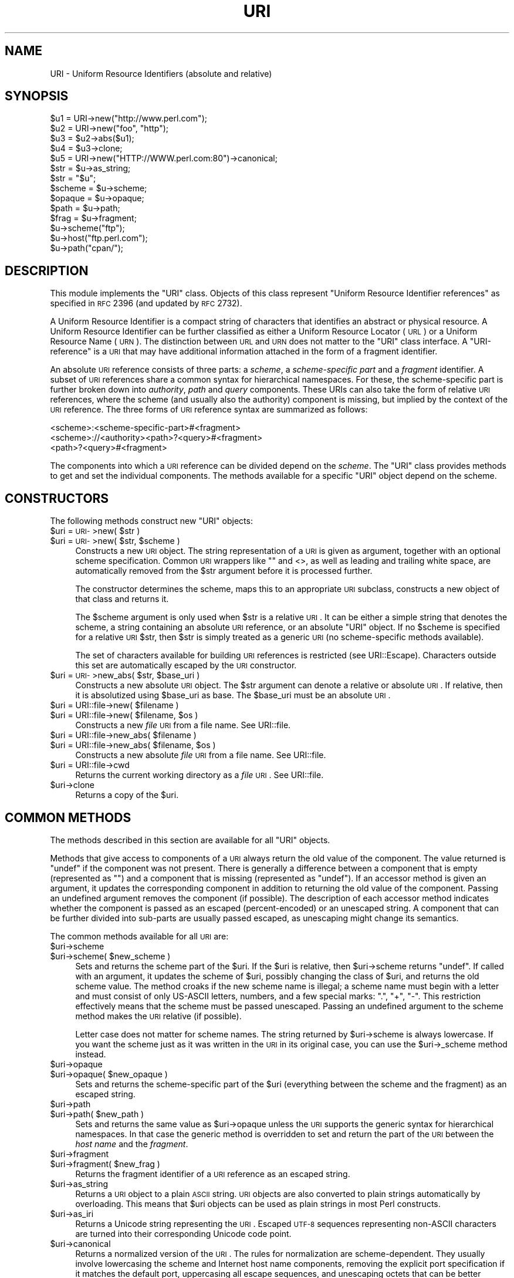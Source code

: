 .\" Automatically generated by Pod::Man 2.22 (Pod::Simple 3.13)
.\"
.\" Standard preamble:
.\" ========================================================================
.de Sp \" Vertical space (when we can't use .PP)
.if t .sp .5v
.if n .sp
..
.de Vb \" Begin verbatim text
.ft CW
.nf
.ne \\$1
..
.de Ve \" End verbatim text
.ft R
.fi
..
.\" Set up some character translations and predefined strings.  \*(-- will
.\" give an unbreakable dash, \*(PI will give pi, \*(L" will give a left
.\" double quote, and \*(R" will give a right double quote.  \*(C+ will
.\" give a nicer C++.  Capital omega is used to do unbreakable dashes and
.\" therefore won't be available.  \*(C` and \*(C' expand to `' in nroff,
.\" nothing in troff, for use with C<>.
.tr \(*W-
.ds C+ C\v'-.1v'\h'-1p'\s-2+\h'-1p'+\s0\v'.1v'\h'-1p'
.ie n \{\
.    ds -- \(*W-
.    ds PI pi
.    if (\n(.H=4u)&(1m=24u) .ds -- \(*W\h'-12u'\(*W\h'-12u'-\" diablo 10 pitch
.    if (\n(.H=4u)&(1m=20u) .ds -- \(*W\h'-12u'\(*W\h'-8u'-\"  diablo 12 pitch
.    ds L" ""
.    ds R" ""
.    ds C` ""
.    ds C' ""
'br\}
.el\{\
.    ds -- \|\(em\|
.    ds PI \(*p
.    ds L" ``
.    ds R" ''
'br\}
.\"
.\" Escape single quotes in literal strings from groff's Unicode transform.
.ie \n(.g .ds Aq \(aq
.el       .ds Aq '
.\"
.\" If the F register is turned on, we'll generate index entries on stderr for
.\" titles (.TH), headers (.SH), subsections (.SS), items (.Ip), and index
.\" entries marked with X<> in POD.  Of course, you'll have to process the
.\" output yourself in some meaningful fashion.
.ie \nF \{\
.    de IX
.    tm Index:\\$1\t\\n%\t"\\$2"
..
.    nr % 0
.    rr F
.\}
.el \{\
.    de IX
..
.\}
.\"
.\" Accent mark definitions (@(#)ms.acc 1.5 88/02/08 SMI; from UCB 4.2).
.\" Fear.  Run.  Save yourself.  No user-serviceable parts.
.    \" fudge factors for nroff and troff
.if n \{\
.    ds #H 0
.    ds #V .8m
.    ds #F .3m
.    ds #[ \f1
.    ds #] \fP
.\}
.if t \{\
.    ds #H ((1u-(\\\\n(.fu%2u))*.13m)
.    ds #V .6m
.    ds #F 0
.    ds #[ \&
.    ds #] \&
.\}
.    \" simple accents for nroff and troff
.if n \{\
.    ds ' \&
.    ds ` \&
.    ds ^ \&
.    ds , \&
.    ds ~ ~
.    ds /
.\}
.if t \{\
.    ds ' \\k:\h'-(\\n(.wu*8/10-\*(#H)'\'\h"|\\n:u"
.    ds ` \\k:\h'-(\\n(.wu*8/10-\*(#H)'\`\h'|\\n:u'
.    ds ^ \\k:\h'-(\\n(.wu*10/11-\*(#H)'^\h'|\\n:u'
.    ds , \\k:\h'-(\\n(.wu*8/10)',\h'|\\n:u'
.    ds ~ \\k:\h'-(\\n(.wu-\*(#H-.1m)'~\h'|\\n:u'
.    ds / \\k:\h'-(\\n(.wu*8/10-\*(#H)'\z\(sl\h'|\\n:u'
.\}
.    \" troff and (daisy-wheel) nroff accents
.ds : \\k:\h'-(\\n(.wu*8/10-\*(#H+.1m+\*(#F)'\v'-\*(#V'\z.\h'.2m+\*(#F'.\h'|\\n:u'\v'\*(#V'
.ds 8 \h'\*(#H'\(*b\h'-\*(#H'
.ds o \\k:\h'-(\\n(.wu+\w'\(de'u-\*(#H)/2u'\v'-.3n'\*(#[\z\(de\v'.3n'\h'|\\n:u'\*(#]
.ds d- \h'\*(#H'\(pd\h'-\w'~'u'\v'-.25m'\f2\(hy\fP\v'.25m'\h'-\*(#H'
.ds D- D\\k:\h'-\w'D'u'\v'-.11m'\z\(hy\v'.11m'\h'|\\n:u'
.ds th \*(#[\v'.3m'\s+1I\s-1\v'-.3m'\h'-(\w'I'u*2/3)'\s-1o\s+1\*(#]
.ds Th \*(#[\s+2I\s-2\h'-\w'I'u*3/5'\v'-.3m'o\v'.3m'\*(#]
.ds ae a\h'-(\w'a'u*4/10)'e
.ds Ae A\h'-(\w'A'u*4/10)'E
.    \" corrections for vroff
.if v .ds ~ \\k:\h'-(\\n(.wu*9/10-\*(#H)'\s-2\u~\d\s+2\h'|\\n:u'
.if v .ds ^ \\k:\h'-(\\n(.wu*10/11-\*(#H)'\v'-.4m'^\v'.4m'\h'|\\n:u'
.    \" for low resolution devices (crt and lpr)
.if \n(.H>23 .if \n(.V>19 \
\{\
.    ds : e
.    ds 8 ss
.    ds o a
.    ds d- d\h'-1'\(ga
.    ds D- D\h'-1'\(hy
.    ds th \o'bp'
.    ds Th \o'LP'
.    ds ae ae
.    ds Ae AE
.\}
.rm #[ #] #H #V #F C
.\" ========================================================================
.\"
.IX Title "URI 3"
.TH URI 3 "2011-08-15" "perl v5.10.1" "User Contributed Perl Documentation"
.\" For nroff, turn off justification.  Always turn off hyphenation; it makes
.\" way too many mistakes in technical documents.
.if n .ad l
.nh
.SH "NAME"
URI \- Uniform Resource Identifiers (absolute and relative)
.SH "SYNOPSIS"
.IX Header "SYNOPSIS"
.Vb 5
\& $u1 = URI\->new("http://www.perl.com");
\& $u2 = URI\->new("foo", "http");
\& $u3 = $u2\->abs($u1);
\& $u4 = $u3\->clone;
\& $u5 = URI\->new("HTTP://WWW.perl.com:80")\->canonical;
\&
\& $str = $u\->as_string;
\& $str = "$u";
\&
\& $scheme = $u\->scheme;
\& $opaque = $u\->opaque;
\& $path   = $u\->path;
\& $frag   = $u\->fragment;
\&
\& $u\->scheme("ftp");
\& $u\->host("ftp.perl.com");
\& $u\->path("cpan/");
.Ve
.SH "DESCRIPTION"
.IX Header "DESCRIPTION"
This module implements the \f(CW\*(C`URI\*(C'\fR class.  Objects of this class
represent \*(L"Uniform Resource Identifier references\*(R" as specified in \s-1RFC\s0
2396 (and updated by \s-1RFC\s0 2732).
.PP
A Uniform Resource Identifier is a compact string of characters that
identifies an abstract or physical resource.  A Uniform Resource
Identifier can be further classified as either a Uniform Resource Locator
(\s-1URL\s0) or a Uniform Resource Name (\s-1URN\s0).  The distinction between \s-1URL\s0
and \s-1URN\s0 does not matter to the \f(CW\*(C`URI\*(C'\fR class interface. A
\&\*(L"URI-reference\*(R" is a \s-1URI\s0 that may have additional information attached
in the form of a fragment identifier.
.PP
An absolute \s-1URI\s0 reference consists of three parts:  a \fIscheme\fR, a
\&\fIscheme-specific part\fR and a \fIfragment\fR identifier.  A subset of \s-1URI\s0
references share a common syntax for hierarchical namespaces.  For
these, the scheme-specific part is further broken down into
\&\fIauthority\fR, \fIpath\fR and \fIquery\fR components.  These URIs can also
take the form of relative \s-1URI\s0 references, where the scheme (and
usually also the authority) component is missing, but implied by the
context of the \s-1URI\s0 reference.  The three forms of \s-1URI\s0 reference
syntax are summarized as follows:
.PP
.Vb 3
\&  <scheme>:<scheme\-specific\-part>#<fragment>
\&  <scheme>://<authority><path>?<query>#<fragment>
\&  <path>?<query>#<fragment>
.Ve
.PP
The components into which a \s-1URI\s0 reference can be divided depend on the
\&\fIscheme\fR.  The \f(CW\*(C`URI\*(C'\fR class provides methods to get and set the
individual components.  The methods available for a specific
\&\f(CW\*(C`URI\*(C'\fR object depend on the scheme.
.SH "CONSTRUCTORS"
.IX Header "CONSTRUCTORS"
The following methods construct new \f(CW\*(C`URI\*(C'\fR objects:
.ie n .IP "$uri = \s-1URI\-\s0>new( $str )" 4
.el .IP "\f(CW$uri\fR = \s-1URI\-\s0>new( \f(CW$str\fR )" 4
.IX Item "$uri = URI->new( $str )"
.PD 0
.ie n .IP "$uri = \s-1URI\-\s0>new( $str, $scheme )" 4
.el .IP "\f(CW$uri\fR = \s-1URI\-\s0>new( \f(CW$str\fR, \f(CW$scheme\fR )" 4
.IX Item "$uri = URI->new( $str, $scheme )"
.PD
Constructs a new \s-1URI\s0 object.  The string
representation of a \s-1URI\s0 is given as argument, together with an optional
scheme specification.  Common \s-1URI\s0 wrappers like "" and <>, as well as
leading and trailing white space, are automatically removed from
the \f(CW$str\fR argument before it is processed further.
.Sp
The constructor determines the scheme, maps this to an appropriate
\&\s-1URI\s0 subclass, constructs a new object of that class and returns it.
.Sp
The \f(CW$scheme\fR argument is only used when \f(CW$str\fR is a
relative \s-1URI\s0.  It can be either a simple string that
denotes the scheme, a string containing an absolute \s-1URI\s0 reference, or
an absolute \f(CW\*(C`URI\*(C'\fR object.  If no \f(CW$scheme\fR is specified for a relative
\&\s-1URI\s0 \f(CW$str\fR, then \f(CW$str\fR is simply treated as a generic \s-1URI\s0 (no scheme-specific
methods available).
.Sp
The set of characters available for building \s-1URI\s0 references is
restricted (see URI::Escape).  Characters outside this set are
automatically escaped by the \s-1URI\s0 constructor.
.ie n .IP "$uri = \s-1URI\-\s0>new_abs( $str, $base_uri )" 4
.el .IP "\f(CW$uri\fR = \s-1URI\-\s0>new_abs( \f(CW$str\fR, \f(CW$base_uri\fR )" 4
.IX Item "$uri = URI->new_abs( $str, $base_uri )"
Constructs a new absolute \s-1URI\s0 object.  The \f(CW$str\fR argument can
denote a relative or absolute \s-1URI\s0.  If relative, then it is
absolutized using \f(CW$base_uri\fR as base. The \f(CW$base_uri\fR must be an absolute
\&\s-1URI\s0.
.ie n .IP "$uri = URI::file\->new( $filename )" 4
.el .IP "\f(CW$uri\fR = URI::file\->new( \f(CW$filename\fR )" 4
.IX Item "$uri = URI::file->new( $filename )"
.PD 0
.ie n .IP "$uri = URI::file\->new( $filename, $os )" 4
.el .IP "\f(CW$uri\fR = URI::file\->new( \f(CW$filename\fR, \f(CW$os\fR )" 4
.IX Item "$uri = URI::file->new( $filename, $os )"
.PD
Constructs a new \fIfile\fR \s-1URI\s0 from a file name.  See URI::file.
.ie n .IP "$uri = URI::file\->new_abs( $filename )" 4
.el .IP "\f(CW$uri\fR = URI::file\->new_abs( \f(CW$filename\fR )" 4
.IX Item "$uri = URI::file->new_abs( $filename )"
.PD 0
.ie n .IP "$uri = URI::file\->new_abs( $filename, $os )" 4
.el .IP "\f(CW$uri\fR = URI::file\->new_abs( \f(CW$filename\fR, \f(CW$os\fR )" 4
.IX Item "$uri = URI::file->new_abs( $filename, $os )"
.PD
Constructs a new absolute \fIfile\fR \s-1URI\s0 from a file name.  See
URI::file.
.ie n .IP "$uri = URI::file\->cwd" 4
.el .IP "\f(CW$uri\fR = URI::file\->cwd" 4
.IX Item "$uri = URI::file->cwd"
Returns the current working directory as a \fIfile\fR \s-1URI\s0.  See
URI::file.
.ie n .IP "$uri\->clone" 4
.el .IP "\f(CW$uri\fR\->clone" 4
.IX Item "$uri->clone"
Returns a copy of the \f(CW$uri\fR.
.SH "COMMON METHODS"
.IX Header "COMMON METHODS"
The methods described in this section are available for all \f(CW\*(C`URI\*(C'\fR
objects.
.PP
Methods that give access to components of a \s-1URI\s0 always return the
old value of the component.  The value returned is \f(CW\*(C`undef\*(C'\fR if the
component was not present.  There is generally a difference between a
component that is empty (represented as \f(CW""\fR) and a component that is
missing (represented as \f(CW\*(C`undef\*(C'\fR).  If an accessor method is given an
argument, it updates the corresponding component in addition to
returning the old value of the component.  Passing an undefined
argument removes the component (if possible).  The description of
each accessor method indicates whether the component is passed as
an escaped (percent-encoded) or an unescaped string.  A component that can be further
divided into sub-parts are usually passed escaped, as unescaping might
change its semantics.
.PP
The common methods available for all \s-1URI\s0 are:
.ie n .IP "$uri\->scheme" 4
.el .IP "\f(CW$uri\fR\->scheme" 4
.IX Item "$uri->scheme"
.PD 0
.ie n .IP "$uri\->scheme( $new_scheme )" 4
.el .IP "\f(CW$uri\fR\->scheme( \f(CW$new_scheme\fR )" 4
.IX Item "$uri->scheme( $new_scheme )"
.PD
Sets and returns the scheme part of the \f(CW$uri\fR.  If the \f(CW$uri\fR is
relative, then \f(CW$uri\fR\->scheme returns \f(CW\*(C`undef\*(C'\fR.  If called with an
argument, it updates the scheme of \f(CW$uri\fR, possibly changing the
class of \f(CW$uri\fR, and returns the old scheme value.  The method croaks
if the new scheme name is illegal; a scheme name must begin with a
letter and must consist of only US-ASCII letters, numbers, and a few
special marks: \*(L".\*(R", \*(L"+\*(R", \*(L"\-\*(R".  This restriction effectively means
that the scheme must be passed unescaped.  Passing an undefined
argument to the scheme method makes the \s-1URI\s0 relative (if possible).
.Sp
Letter case does not matter for scheme names.  The string
returned by \f(CW$uri\fR\->scheme is always lowercase.  If you want the scheme
just as it was written in the \s-1URI\s0 in its original case,
you can use the \f(CW$uri\fR\->_scheme method instead.
.ie n .IP "$uri\->opaque" 4
.el .IP "\f(CW$uri\fR\->opaque" 4
.IX Item "$uri->opaque"
.PD 0
.ie n .IP "$uri\->opaque( $new_opaque )" 4
.el .IP "\f(CW$uri\fR\->opaque( \f(CW$new_opaque\fR )" 4
.IX Item "$uri->opaque( $new_opaque )"
.PD
Sets and returns the scheme-specific part of the \f(CW$uri\fR
(everything between the scheme and the fragment)
as an escaped string.
.ie n .IP "$uri\->path" 4
.el .IP "\f(CW$uri\fR\->path" 4
.IX Item "$uri->path"
.PD 0
.ie n .IP "$uri\->path( $new_path )" 4
.el .IP "\f(CW$uri\fR\->path( \f(CW$new_path\fR )" 4
.IX Item "$uri->path( $new_path )"
.PD
Sets and returns the same value as \f(CW$uri\fR\->opaque unless the \s-1URI\s0
supports the generic syntax for hierarchical namespaces.
In that case the generic method is overridden to set and return
the part of the \s-1URI\s0 between the \fIhost name\fR and the \fIfragment\fR.
.ie n .IP "$uri\->fragment" 4
.el .IP "\f(CW$uri\fR\->fragment" 4
.IX Item "$uri->fragment"
.PD 0
.ie n .IP "$uri\->fragment( $new_frag )" 4
.el .IP "\f(CW$uri\fR\->fragment( \f(CW$new_frag\fR )" 4
.IX Item "$uri->fragment( $new_frag )"
.PD
Returns the fragment identifier of a \s-1URI\s0 reference
as an escaped string.
.ie n .IP "$uri\->as_string" 4
.el .IP "\f(CW$uri\fR\->as_string" 4
.IX Item "$uri->as_string"
Returns a \s-1URI\s0 object to a plain \s-1ASCII\s0 string.  \s-1URI\s0 objects are
also converted to plain strings automatically by overloading.  This
means that \f(CW$uri\fR objects can be used as plain strings in most Perl
constructs.
.ie n .IP "$uri\->as_iri" 4
.el .IP "\f(CW$uri\fR\->as_iri" 4
.IX Item "$uri->as_iri"
Returns a Unicode string representing the \s-1URI\s0.  Escaped \s-1UTF\-8\s0 sequences
representing non-ASCII characters are turned into their corresponding Unicode
code point.
.ie n .IP "$uri\->canonical" 4
.el .IP "\f(CW$uri\fR\->canonical" 4
.IX Item "$uri->canonical"
Returns a normalized version of the \s-1URI\s0.  The rules
for normalization are scheme-dependent.  They usually involve
lowercasing the scheme and Internet host name components,
removing the explicit port specification if it matches the default port,
uppercasing all escape sequences, and unescaping octets that can be
better represented as plain characters.
.Sp
For efficiency reasons, if the \f(CW$uri\fR is already in normalized form,
then a reference to it is returned instead of a copy.
.ie n .IP "$uri\->eq( $other_uri )" 4
.el .IP "\f(CW$uri\fR\->eq( \f(CW$other_uri\fR )" 4
.IX Item "$uri->eq( $other_uri )"
.PD 0
.ie n .IP "URI::eq( $first_uri, $other_uri )" 4
.el .IP "URI::eq( \f(CW$first_uri\fR, \f(CW$other_uri\fR )" 4
.IX Item "URI::eq( $first_uri, $other_uri )"
.PD
Tests whether two \s-1URI\s0 references are equal.  \s-1URI\s0 references
that normalize to the same string are considered equal.  The method
can also be used as a plain function which can also test two string
arguments.
.Sp
If you need to test whether two \f(CW\*(C`URI\*(C'\fR object references denote the
same object, use the '==' operator.
.ie n .IP "$uri\->abs( $base_uri )" 4
.el .IP "\f(CW$uri\fR\->abs( \f(CW$base_uri\fR )" 4
.IX Item "$uri->abs( $base_uri )"
Returns an absolute \s-1URI\s0 reference.  If \f(CW$uri\fR is already
absolute, then a reference to it is simply returned.  If the \f(CW$uri\fR
is relative, then a new absolute \s-1URI\s0 is constructed by combining the
\&\f(CW$uri\fR and the \f(CW$base_uri\fR, and returned.
.ie n .IP "$uri\->rel( $base_uri )" 4
.el .IP "\f(CW$uri\fR\->rel( \f(CW$base_uri\fR )" 4
.IX Item "$uri->rel( $base_uri )"
Returns a relative \s-1URI\s0 reference if it is possible to
make one that denotes the same resource relative to \f(CW$base_uri\fR.
If not, then \f(CW$uri\fR is simply returned.
.ie n .IP "$uri\->secure" 4
.el .IP "\f(CW$uri\fR\->secure" 4
.IX Item "$uri->secure"
Returns a \s-1TRUE\s0 value if the \s-1URI\s0 is considered to point to a resource on
a secure channel, such as an \s-1SSL\s0 or \s-1TLS\s0 encrypted one.
.SH "GENERIC METHODS"
.IX Header "GENERIC METHODS"
The following methods are available to schemes that use the
common/generic syntax for hierarchical namespaces.  The descriptions of
schemes below indicate which these are.  Unknown schemes are
assumed to support the generic syntax, and therefore the following
methods:
.ie n .IP "$uri\->authority" 4
.el .IP "\f(CW$uri\fR\->authority" 4
.IX Item "$uri->authority"
.PD 0
.ie n .IP "$uri\->authority( $new_authority )" 4
.el .IP "\f(CW$uri\fR\->authority( \f(CW$new_authority\fR )" 4
.IX Item "$uri->authority( $new_authority )"
.PD
Sets and returns the escaped authority component
of the \f(CW$uri\fR.
.ie n .IP "$uri\->path" 4
.el .IP "\f(CW$uri\fR\->path" 4
.IX Item "$uri->path"
.PD 0
.ie n .IP "$uri\->path( $new_path )" 4
.el .IP "\f(CW$uri\fR\->path( \f(CW$new_path\fR )" 4
.IX Item "$uri->path( $new_path )"
.PD
Sets and returns the escaped path component of
the \f(CW$uri\fR (the part between the host name and the query or fragment).
The path can never be undefined, but it can be the empty string.
.ie n .IP "$uri\->path_query" 4
.el .IP "\f(CW$uri\fR\->path_query" 4
.IX Item "$uri->path_query"
.PD 0
.ie n .IP "$uri\->path_query( $new_path_query )" 4
.el .IP "\f(CW$uri\fR\->path_query( \f(CW$new_path_query\fR )" 4
.IX Item "$uri->path_query( $new_path_query )"
.PD
Sets and returns the escaped path and query
components as a single entity.  The path and the query are
separated by a \*(L"?\*(R" character, but the query can itself contain \*(L"?\*(R".
.ie n .IP "$uri\->path_segments" 4
.el .IP "\f(CW$uri\fR\->path_segments" 4
.IX Item "$uri->path_segments"
.PD 0
.ie n .IP "$uri\->path_segments( $segment, ... )" 4
.el .IP "\f(CW$uri\fR\->path_segments( \f(CW$segment\fR, ... )" 4
.IX Item "$uri->path_segments( $segment, ... )"
.PD
Sets and returns the path.  In a scalar context, it returns
the same value as \f(CW$uri\fR\->path.  In a list context, it returns the
unescaped path segments that make up the path.  Path segments that
have parameters are returned as an anonymous array.  The first element
is the unescaped path segment proper;  subsequent elements are escaped
parameter strings.  Such an anonymous array uses overloading so it can
be treated as a string too, but this string does not include the
parameters.
.Sp
Note that absolute paths have the empty string as their first
\&\fIpath_segment\fR, i.e. the \fIpath\fR \f(CW\*(C`/foo/bar\*(C'\fR have 3
\&\fIpath_segments\fR; "\*(L", \*(R"foo\*(L" and \*(R"bar".
.ie n .IP "$uri\->query" 4
.el .IP "\f(CW$uri\fR\->query" 4
.IX Item "$uri->query"
.PD 0
.ie n .IP "$uri\->query( $new_query )" 4
.el .IP "\f(CW$uri\fR\->query( \f(CW$new_query\fR )" 4
.IX Item "$uri->query( $new_query )"
.PD
Sets and returns the escaped query component of
the \f(CW$uri\fR.
.ie n .IP "$uri\->query_form" 4
.el .IP "\f(CW$uri\fR\->query_form" 4
.IX Item "$uri->query_form"
.PD 0
.ie n .IP "$uri\->query_form( $key1 => $val1, $key2 => $val2, ... )" 4
.el .IP "\f(CW$uri\fR\->query_form( \f(CW$key1\fR => \f(CW$val1\fR, \f(CW$key2\fR => \f(CW$val2\fR, ... )" 4
.IX Item "$uri->query_form( $key1 => $val1, $key2 => $val2, ... )"
.ie n .IP "$uri\->query_form( $key1 => $val1, $key2 => $val2, ..., $delim )" 4
.el .IP "\f(CW$uri\fR\->query_form( \f(CW$key1\fR => \f(CW$val1\fR, \f(CW$key2\fR => \f(CW$val2\fR, ..., \f(CW$delim\fR )" 4
.IX Item "$uri->query_form( $key1 => $val1, $key2 => $val2, ..., $delim )"
.ie n .IP "$uri\->query_form( \e@key_value_pairs )" 4
.el .IP "\f(CW$uri\fR\->query_form( \e@key_value_pairs )" 4
.IX Item "$uri->query_form( @key_value_pairs )"
.ie n .IP "$uri\->query_form( \e@key_value_pairs, $delim )" 4
.el .IP "\f(CW$uri\fR\->query_form( \e@key_value_pairs, \f(CW$delim\fR )" 4
.IX Item "$uri->query_form( @key_value_pairs, $delim )"
.ie n .IP "$uri\->query_form( \e%hash )" 4
.el .IP "\f(CW$uri\fR\->query_form( \e%hash )" 4
.IX Item "$uri->query_form( %hash )"
.ie n .IP "$uri\->query_form( \e%hash, $delim )" 4
.el .IP "\f(CW$uri\fR\->query_form( \e%hash, \f(CW$delim\fR )" 4
.IX Item "$uri->query_form( %hash, $delim )"
.PD
Sets and returns query components that use the
\&\fIapplication/x\-www\-form\-urlencoded\fR format.  Key/value pairs are
separated by \*(L"&\*(R", and the key is separated from the value by a \*(L"=\*(R"
character.
.Sp
The form can be set either by passing separate key/value pairs, or via
an array or hash reference.  Passing an empty array or an empty hash
removes the query component, whereas passing no arguments at all leaves
the component unchanged.  The order of keys is undefined if a hash
reference is passed.  The old value is always returned as a list of
separate key/value pairs.  Assigning this list to a hash is unwise as
the keys returned might repeat.
.Sp
The values passed when setting the form can be plain strings or
references to arrays of strings.  Passing an array of values has the
same effect as passing the key repeatedly with one value at a time.
All the following statements have the same effect:
.Sp
.Vb 5
\&    $uri\->query_form(foo => 1, foo => 2);
\&    $uri\->query_form(foo => [1, 2]);
\&    $uri\->query_form([ foo => 1, foo => 2 ]);
\&    $uri\->query_form([ foo => [1, 2] ]);
\&    $uri\->query_form({ foo => [1, 2] });
.Ve
.Sp
The \f(CW$delim\fR parameter can be passed as \*(L";\*(R" to force the key/value pairs
to be delimited by \*(L";\*(R" instead of \*(L"&\*(R" in the query string.  This
practice is often recommended for URLs embedded in \s-1HTML\s0 or \s-1XML\s0
documents as this avoids the trouble of escaping the \*(L"&\*(R" character.
You might also set the \f(CW$URI::DEFAULT_QUERY_FORM_DELIMITER\fR variable to
\&\*(L";\*(R" for the same global effect.
.Sp
The \f(CW\*(C`URI::QueryParam\*(C'\fR module can be loaded to add further methods to
manipulate the form of a \s-1URI\s0.  See URI::QueryParam for details.
.ie n .IP "$uri\->query_keywords" 4
.el .IP "\f(CW$uri\fR\->query_keywords" 4
.IX Item "$uri->query_keywords"
.PD 0
.ie n .IP "$uri\->query_keywords( $keywords, ... )" 4
.el .IP "\f(CW$uri\fR\->query_keywords( \f(CW$keywords\fR, ... )" 4
.IX Item "$uri->query_keywords( $keywords, ... )"
.ie n .IP "$uri\->query_keywords( \e@keywords )" 4
.el .IP "\f(CW$uri\fR\->query_keywords( \e@keywords )" 4
.IX Item "$uri->query_keywords( @keywords )"
.PD
Sets and returns query components that use the
keywords separated by \*(L"+\*(R" format.
.Sp
The keywords can be set either by passing separate keywords directly
or by passing a reference to an array of keywords.  Passing an empty
array removes the query component, whereas passing no arguments at
all leaves the component unchanged.  The old value is always returned
as a list of separate words.
.SH "SERVER METHODS"
.IX Header "SERVER METHODS"
For schemes where the \fIauthority\fR component denotes an Internet host,
the following methods are available in addition to the generic
methods.
.ie n .IP "$uri\->userinfo" 4
.el .IP "\f(CW$uri\fR\->userinfo" 4
.IX Item "$uri->userinfo"
.PD 0
.ie n .IP "$uri\->userinfo( $new_userinfo )" 4
.el .IP "\f(CW$uri\fR\->userinfo( \f(CW$new_userinfo\fR )" 4
.IX Item "$uri->userinfo( $new_userinfo )"
.PD
Sets and returns the escaped userinfo part of the
authority component.
.Sp
For some schemes this is a user name and a password separated by
a colon.  This practice is not recommended. Embedding passwords in
clear text (such as \s-1URI\s0) has proven to be a security risk in almost
every case where it has been used.
.ie n .IP "$uri\->host" 4
.el .IP "\f(CW$uri\fR\->host" 4
.IX Item "$uri->host"
.PD 0
.ie n .IP "$uri\->host( $new_host )" 4
.el .IP "\f(CW$uri\fR\->host( \f(CW$new_host\fR )" 4
.IX Item "$uri->host( $new_host )"
.PD
Sets and returns the unescaped hostname.
.Sp
If the \f(CW$new_host\fR string ends with a colon and a number, then this
number also sets the port.
.Sp
For IPv6 addresses the brackets around the raw address is removed in the return
value from \f(CW$uri\fR\->host.  When setting the host attribute to an IPv6 address you
can use a raw address or one enclosed in brackets.  The address needs to be
enclosed in brackets if you want to pass in a new port value as well.
.ie n .IP "$uri\->ihost" 4
.el .IP "\f(CW$uri\fR\->ihost" 4
.IX Item "$uri->ihost"
Returns the host in Unicode form.  Any \s-1IDNA\s0 A\-labels are turned into U\-labels.
.ie n .IP "$uri\->port" 4
.el .IP "\f(CW$uri\fR\->port" 4
.IX Item "$uri->port"
.PD 0
.ie n .IP "$uri\->port( $new_port )" 4
.el .IP "\f(CW$uri\fR\->port( \f(CW$new_port\fR )" 4
.IX Item "$uri->port( $new_port )"
.PD
Sets and returns the port.  The port is a simple integer
that should be greater than 0.
.Sp
If a port is not specified explicitly in the \s-1URI\s0, then the \s-1URI\s0 scheme's default port
is returned. If you don't want the default port
substituted, then you can use the \f(CW$uri\fR\->_port method instead.
.ie n .IP "$uri\->host_port" 4
.el .IP "\f(CW$uri\fR\->host_port" 4
.IX Item "$uri->host_port"
.PD 0
.ie n .IP "$uri\->host_port( $new_host_port )" 4
.el .IP "\f(CW$uri\fR\->host_port( \f(CW$new_host_port\fR )" 4
.IX Item "$uri->host_port( $new_host_port )"
.PD
Sets and returns the host and port as a single
unit.  The returned value includes a port, even if it matches the
default port.  The host part and the port part are separated by a
colon: \*(L":\*(R".
.Sp
For IPv6 addresses the bracketing is preserved; thus
\&\s-1URI\-\s0>new(\*(L"http://[::1]/\*(R")\->host_port returns \*(L"[::1]:80\*(R".  Contrast this with
\&\f(CW$uri\fR\->host which will remove the brackets.
.ie n .IP "$uri\->default_port" 4
.el .IP "\f(CW$uri\fR\->default_port" 4
.IX Item "$uri->default_port"
Returns the default port of the \s-1URI\s0 scheme to which \f(CW$uri\fR
belongs.  For \fIhttp\fR this is the number 80, for \fIftp\fR this
is the number 21, etc.  The default port for a scheme can not be
changed.
.SH "SCHEME-SPECIFIC SUPPORT"
.IX Header "SCHEME-SPECIFIC SUPPORT"
Scheme-specific support is provided for the following \s-1URI\s0 schemes.  For \f(CW\*(C`URI\*(C'\fR
objects that do not belong to one of these, you can only use the common and
generic methods.
.IP "\fBdata\fR:" 4
.IX Item "data:"
The \fIdata\fR \s-1URI\s0 scheme is specified in \s-1RFC\s0 2397.  It allows inclusion
of small data items as \*(L"immediate\*(R" data, as if it had been included
externally.
.Sp
\&\f(CW\*(C`URI\*(C'\fR objects belonging to the data scheme support the common methods
and two new methods to access their scheme-specific components:
\&\f(CW$uri\fR\->media_type and \f(CW$uri\fR\->data.  See URI::data for details.
.IP "\fBfile\fR:" 4
.IX Item "file:"
An old specification of the \fIfile\fR \s-1URI\s0 scheme is found in \s-1RFC\s0 1738.
A new \s-1RFC\s0 2396 based specification in not available yet, but file \s-1URI\s0
references are in common use.
.Sp
\&\f(CW\*(C`URI\*(C'\fR objects belonging to the file scheme support the common and
generic methods.  In addition, they provide two methods for mapping file URIs
back to local file names; \f(CW$uri\fR\->file and \f(CW$uri\fR\->dir.  See URI::file
for details.
.IP "\fBftp\fR:" 4
.IX Item "ftp:"
An old specification of the \fIftp\fR \s-1URI\s0 scheme is found in \s-1RFC\s0 1738.  A
new \s-1RFC\s0 2396 based specification in not available yet, but ftp \s-1URI\s0
references are in common use.
.Sp
\&\f(CW\*(C`URI\*(C'\fR objects belonging to the ftp scheme support the common,
generic and server methods.  In addition, they provide two methods for
accessing the userinfo sub-components: \f(CW$uri\fR\->user and \f(CW$uri\fR\->password.
.IP "\fBgopher\fR:" 4
.IX Item "gopher:"
The \fIgopher\fR \s-1URI\s0 scheme is specified in
<draft\-murali\-url\-gopher\-1996\-12\-04> and will hopefully be available
as a \s-1RFC\s0 2396 based specification.
.Sp
\&\f(CW\*(C`URI\*(C'\fR objects belonging to the gopher scheme support the common,
generic and server methods. In addition, they support some methods for
accessing gopher-specific path components: \f(CW$uri\fR\->gopher_type,
\&\f(CW$uri\fR\->selector, \f(CW$uri\fR\->search, \f(CW$uri\fR\->string.
.IP "\fBhttp\fR:" 4
.IX Item "http:"
The \fIhttp\fR \s-1URI\s0 scheme is specified in \s-1RFC\s0 2616.
The scheme is used to reference resources hosted by \s-1HTTP\s0 servers.
.Sp
\&\f(CW\*(C`URI\*(C'\fR objects belonging to the http scheme support the common,
generic and server methods.
.IP "\fBhttps\fR:" 4
.IX Item "https:"
The \fIhttps\fR \s-1URI\s0 scheme is a Netscape invention which is commonly
implemented.  The scheme is used to reference \s-1HTTP\s0 servers through \s-1SSL\s0
connections.  Its syntax is the same as http, but the default
port is different.
.IP "\fBldap\fR:" 4
.IX Item "ldap:"
The \fIldap\fR \s-1URI\s0 scheme is specified in \s-1RFC\s0 2255.  \s-1LDAP\s0 is the
Lightweight Directory Access Protocol.  An ldap \s-1URI\s0 describes an \s-1LDAP\s0
search operation to perform to retrieve information from an \s-1LDAP\s0
directory.
.Sp
\&\f(CW\*(C`URI\*(C'\fR objects belonging to the ldap scheme support the common,
generic and server methods as well as ldap-specific methods: \f(CW$uri\fR\->dn,
\&\f(CW$uri\fR\->attributes, \f(CW$uri\fR\->scope, \f(CW$uri\fR\->filter, \f(CW$uri\fR\->extensions.  See
URI::ldap for details.
.IP "\fBldapi\fR:" 4
.IX Item "ldapi:"
Like the \fIldap\fR \s-1URI\s0 scheme, but uses a \s-1UNIX\s0 domain socket.  The
server methods are not supported, and the local socket path is
available as \f(CW$uri\fR\->un_path.  The \fIldapi\fR scheme is used by the
OpenLDAP package.  There is no real specification for it, but it is
mentioned in various OpenLDAP manual pages.
.IP "\fBldaps\fR:" 4
.IX Item "ldaps:"
Like the \fIldap\fR \s-1URI\s0 scheme, but uses an \s-1SSL\s0 connection.  This
scheme is deprecated, as the preferred way is to use the \fIstart_tls\fR
mechanism.
.IP "\fBmailto\fR:" 4
.IX Item "mailto:"
The \fImailto\fR \s-1URI\s0 scheme is specified in \s-1RFC\s0 2368.  The scheme was
originally used to designate the Internet mailing address of an
individual or service.  It has (in \s-1RFC\s0 2368) been extended to allow
setting of other mail header fields and the message body.
.Sp
\&\f(CW\*(C`URI\*(C'\fR objects belonging to the mailto scheme support the common
methods and the generic query methods.  In addition, they support the
following mailto-specific methods: \f(CW$uri\fR\->to, \f(CW$uri\fR\->headers.
.Sp
Note that the \*(L"foo@example.com\*(R" part of a mailto is \fInot\fR the
\&\f(CW\*(C`userinfo\*(C'\fR and \f(CW\*(C`host\*(C'\fR but instead the \f(CW\*(C`path\*(C'\fR.  This allows a
mailto \s-1URI\s0 to contain multiple comma separated email addresses.
.IP "\fBmms\fR:" 4
.IX Item "mms:"
The \fImms\fR \s-1URL\s0 specification can be found at <http://sdp.ppona.com/>.
\&\f(CW\*(C`URI\*(C'\fR objects belonging to the mms scheme support the common,
generic, and server methods, with the exception of userinfo and
query-related sub-components.
.IP "\fBnews\fR:" 4
.IX Item "news:"
The \fInews\fR, \fInntp\fR and \fIsnews\fR \s-1URI\s0 schemes are specified in
<draft\-gilman\-news\-url\-01> and will hopefully be available as an \s-1RFC\s0
2396 based specification soon.
.Sp
\&\f(CW\*(C`URI\*(C'\fR objects belonging to the news scheme support the common,
generic and server methods.  In addition, they provide some methods to
access the path: \f(CW$uri\fR\->group and \f(CW$uri\fR\->message.
.IP "\fBnntp\fR:" 4
.IX Item "nntp:"
See \fInews\fR scheme.
.IP "\fBpop\fR:" 4
.IX Item "pop:"
The \fIpop\fR \s-1URI\s0 scheme is specified in \s-1RFC\s0 2384. The scheme is used to
reference a \s-1POP3\s0 mailbox.
.Sp
\&\f(CW\*(C`URI\*(C'\fR objects belonging to the pop scheme support the common, generic
and server methods.  In addition, they provide two methods to access the
userinfo components: \f(CW$uri\fR\->user and \f(CW$uri\fR\->auth
.IP "\fBrlogin\fR:" 4
.IX Item "rlogin:"
An old specification of the \fIrlogin\fR \s-1URI\s0 scheme is found in \s-1RFC\s0
1738. \f(CW\*(C`URI\*(C'\fR objects belonging to the rlogin scheme support the
common, generic and server methods.
.IP "\fBrtsp\fR:" 4
.IX Item "rtsp:"
The \fIrtsp\fR \s-1URL\s0 specification can be found in section 3.2 of \s-1RFC\s0 2326.
\&\f(CW\*(C`URI\*(C'\fR objects belonging to the rtsp scheme support the common,
generic, and server methods, with the exception of userinfo and
query-related sub-components.
.IP "\fBrtspu\fR:" 4
.IX Item "rtspu:"
The \fIrtspu\fR \s-1URI\s0 scheme is used to talk to \s-1RTSP\s0 servers over \s-1UDP\s0
instead of \s-1TCP\s0.  The syntax is the same as rtsp.
.IP "\fBrsync\fR:" 4
.IX Item "rsync:"
Information about rsync is available from <http://rsync.samba.org/>.
\&\f(CW\*(C`URI\*(C'\fR objects belonging to the rsync scheme support the common,
generic and server methods.  In addition, they provide methods to
access the userinfo sub-components: \f(CW$uri\fR\->user and \f(CW$uri\fR\->password.
.IP "\fBsip\fR:" 4
.IX Item "sip:"
The \fIsip\fR \s-1URI\s0 specification is described in sections 19.1 and 25
of \s-1RFC\s0 3261.  \f(CW\*(C`URI\*(C'\fR objects belonging to the sip scheme support the
common, generic, and server methods with the exception of path related
sub-components.  In addition, they provide two methods to get and set
\&\fIsip\fR parameters: \f(CW$uri\fR\->params_form and \f(CW$uri\fR\->params.
.IP "\fBsips\fR:" 4
.IX Item "sips:"
See \fIsip\fR scheme.  Its syntax is the same as sip, but the default
port is different.
.IP "\fBsnews\fR:" 4
.IX Item "snews:"
See \fInews\fR scheme.  Its syntax is the same as news, but the default
port is different.
.IP "\fBtelnet\fR:" 4
.IX Item "telnet:"
An old specification of the \fItelnet\fR \s-1URI\s0 scheme is found in \s-1RFC\s0
1738. \f(CW\*(C`URI\*(C'\fR objects belonging to the telnet scheme support the
common, generic and server methods.
.IP "\fBtn3270\fR:" 4
.IX Item "tn3270:"
These URIs are used like \fItelnet\fR URIs but for connections to \s-1IBM\s0
mainframes.  \f(CW\*(C`URI\*(C'\fR objects belonging to the tn3270 scheme support the
common, generic and server methods.
.IP "\fBssh\fR:" 4
.IX Item "ssh:"
Information about ssh is available at <http://www.openssh.com/>.
\&\f(CW\*(C`URI\*(C'\fR objects belonging to the ssh scheme support the common,
generic and server methods. In addition, they provide methods to
access the userinfo sub-components: \f(CW$uri\fR\->user and \f(CW$uri\fR\->password.
.IP "\fBurn\fR:" 4
.IX Item "urn:"
The syntax of Uniform Resource Names is specified in \s-1RFC\s0 2141.  \f(CW\*(C`URI\*(C'\fR
objects belonging to the urn scheme provide the common methods, and also the
methods \f(CW$uri\fR\->nid and \f(CW$uri\fR\->nss, which return the Namespace Identifier
and the Namespace-Specific String respectively.
.Sp
The Namespace Identifier basically works like the Scheme identifier of
URIs, and further divides the \s-1URN\s0 namespace.  Namespace Identifier
assignments are maintained at
<http://www.iana.org/assignments/urn\-namespaces>.
.Sp
Letter case is not significant for the Namespace Identifier.  It is
always returned in lower case by the \f(CW$uri\fR\->nid method.  The \f(CW$uri\fR\->_nid
method can be used if you want it in its original case.
.IP "\fBurn\fR:\fBisbn\fR:" 4
.IX Item "urn:isbn:"
The \f(CW\*(C`urn:isbn:\*(C'\fR namespace contains International Standard Book
Numbers (ISBNs) and is described in \s-1RFC\s0 3187.  A \f(CW\*(C`URI\*(C'\fR object belonging
to this namespace has the following extra methods (if the
Business::ISBN module is available): \f(CW$uri\fR\->isbn,
\&\f(CW$uri\fR\->isbn_publisher_code, \f(CW$uri\fR\->isbn_group_code (formerly isbn_country_code,
which is still supported by issues a deprecation warning), \f(CW$uri\fR\->isbn_as_ean.
.IP "\fBurn\fR:\fBoid\fR:" 4
.IX Item "urn:oid:"
The \f(CW\*(C`urn:oid:\*(C'\fR namespace contains Object Identifiers (OIDs) and is
described in \s-1RFC\s0 3061.  An object identifier consists of sequences of digits
separated by dots.  A \f(CW\*(C`URI\*(C'\fR object belonging to this namespace has an
additional method called \f(CW$uri\fR\->oid that can be used to get/set the oid
value.  In a list context, oid numbers are returned as separate elements.
.SH "CONFIGURATION VARIABLES"
.IX Header "CONFIGURATION VARIABLES"
The following configuration variables influence how the class and its
methods behave:
.ie n .IP "$URI::ABS_ALLOW_RELATIVE_SCHEME" 4
.el .IP "\f(CW$URI::ABS_ALLOW_RELATIVE_SCHEME\fR" 4
.IX Item "$URI::ABS_ALLOW_RELATIVE_SCHEME"
Some older parsers used to allow the scheme name to be present in the
relative \s-1URL\s0 if it was the same as the base \s-1URL\s0 scheme.  \s-1RFC\s0 2396 says
that this should be avoided, but you can enable this old behaviour by
setting the \f(CW$URI::ABS_ALLOW_RELATIVE_SCHEME\fR variable to a \s-1TRUE\s0 value.
The difference is demonstrated by the following examples:
.Sp
.Vb 2
\&  URI\->new("http:foo")\->abs("http://host/a/b")
\&      ==>  "http:foo"
\&
\&  local $URI::ABS_ALLOW_RELATIVE_SCHEME = 1;
\&  URI\->new("http:foo")\->abs("http://host/a/b")
\&      ==>  "http:/host/a/foo"
.Ve
.ie n .IP "$URI::ABS_REMOTE_LEADING_DOTS" 4
.el .IP "\f(CW$URI::ABS_REMOTE_LEADING_DOTS\fR" 4
.IX Item "$URI::ABS_REMOTE_LEADING_DOTS"
You can also have the \fIabs()\fR method ignore excess \*(L"..\*(R"
segments in the relative \s-1URI\s0 by setting \f(CW$URI::ABS_REMOTE_LEADING_DOTS\fR
to a \s-1TRUE\s0 value.  The difference is demonstrated by the following
examples:
.Sp
.Vb 2
\&  URI\->new("../../../foo")\->abs("http://host/a/b")
\&      ==> "http://host/../../foo"
\&
\&  local $URI::ABS_REMOTE_LEADING_DOTS = 1;
\&  URI\->new("../../../foo")\->abs("http://host/a/b")
\&      ==> "http://host/foo"
.Ve
.ie n .IP "$URI::DEFAULT_QUERY_FORM_DELIMITER" 4
.el .IP "\f(CW$URI::DEFAULT_QUERY_FORM_DELIMITER\fR" 4
.IX Item "$URI::DEFAULT_QUERY_FORM_DELIMITER"
This value can be set to \*(L";\*(R" to have the query form \f(CW\*(C`key=value\*(C'\fR pairs
delimited by \*(L";\*(R" instead of \*(L"&\*(R" which is the default.
.SH "BUGS"
.IX Header "BUGS"
There are some things that are not quite right:
.IP "\(bu" 4
Using regexp variables like \f(CW$1\fR directly as arguments to the \s-1URI\s0 accessor methods
does not work too well with current perl implementations.  I would argue
that this is actually a bug in perl.  The workaround is to quote
them. Example:
.Sp
.Vb 2
\&   /(...)/ || die;
\&   $u\->query("$1");
.Ve
.IP "\(bu" 4
The escaping (percent encoding) of chars in the 128 .. 255 range passed to the
\&\s-1URI\s0 constructor or when setting \s-1URI\s0 parts using the accessor methods depend on
the state of the internal \s-1UTF8\s0 flag (see utf8::is_utf8) of the string passed.
If the \s-1UTF8\s0 flag is set the \s-1UTF\-8\s0 encoded version of the character is percent
encoded.  If the \s-1UTF8\s0 flag isn't set the Latin\-1 version (byte) of the
character is percent encoded.  This basically exposes the internal encoding of
Perl strings.
.SH "PARSING URIs WITH REGEXP"
.IX Header "PARSING URIs WITH REGEXP"
As an alternative to this module, the following (official) regular
expression can be used to decode a \s-1URI:\s0
.PP
.Vb 2
\&  my($scheme, $authority, $path, $query, $fragment) =
\&  $uri =~ m|(?:([^:/?#]+):)?(?://([^/?#]*))?([^?#]*)(?:\e?([^#]*))?(?:#(.*))?|;
.Ve
.PP
The \f(CW\*(C`URI::Split\*(C'\fR module provides the function \fIuri_split()\fR as a
readable alternative.
.SH "SEE ALSO"
.IX Header "SEE ALSO"
URI::file, URI::WithBase, URI::QueryParam, URI::Escape,
URI::Split, URI::Heuristic
.PP
\&\s-1RFC\s0 2396: \*(L"Uniform Resource Identifiers (\s-1URI\s0): Generic Syntax\*(R",
Berners-Lee, Fielding, Masinter, August 1998.
.PP
<http://www.iana.org/assignments/uri\-schemes>
.PP
<http://www.iana.org/assignments/urn\-namespaces>
.PP
<http://www.w3.org/Addressing/>
.SH "COPYRIGHT"
.IX Header "COPYRIGHT"
Copyright 1995\-2009 Gisle Aas.
.PP
Copyright 1995 Martijn Koster.
.PP
This program is free software; you can redistribute it and/or modify
it under the same terms as Perl itself.
.SH "AUTHORS / ACKNOWLEDGMENTS"
.IX Header "AUTHORS / ACKNOWLEDGMENTS"
This module is based on the \f(CW\*(C`URI::URL\*(C'\fR module, which in turn was
(distantly) based on the \f(CW\*(C`wwwurl.pl\*(C'\fR code in the libwww-perl for
perl4 developed by Roy Fielding, as part of the Arcadia project at the
University of California, Irvine, with contributions from Brooks
Cutter.
.PP
\&\f(CW\*(C`URI::URL\*(C'\fR was developed by Gisle Aas, Tim Bunce, Roy Fielding and
Martijn Koster with input from other people on the libwww-perl mailing
list.
.PP
\&\f(CW\*(C`URI\*(C'\fR and related subclasses was developed by Gisle Aas.

